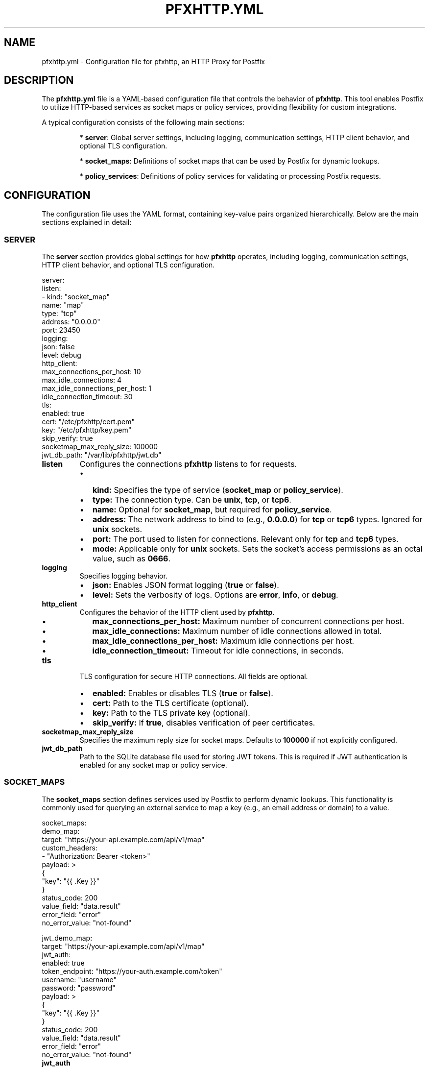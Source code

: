 .TH PFXHTTP.YML 5 "January 2025" "pfxhttp 1.0" "Configuration Files"
.SH NAME
pfxhttp.yml \- Configuration file for pfxhttp, an HTTP Proxy for Postfix

.SH DESCRIPTION
The \fBpfxhttp.yml\fP file is a YAML-based configuration file that controls the behavior of \fBpfxhttp\fP. This tool enables Postfix to utilize HTTP-based services as socket maps or policy services, providing flexibility for custom integrations.

A typical configuration consists of the following main sections:

.IP
* \fBserver\fP: Global server settings, including logging, communication settings, HTTP client behavior, and optional TLS configuration.
.IP
* \fBsocket_maps\fP: Definitions of socket maps that can be used by Postfix for dynamic lookups.
.IP
* \fBpolicy_services\fP: Definitions of policy services for validating or processing Postfix requests.

.SH CONFIGURATION
The configuration file uses the YAML format, containing key-value pairs organized hierarchically. Below are the main sections explained in detail:

.SS SERVER
The \fBserver\fP section provides global settings for how \fBpfxhttp\fP operates, including logging, communication settings, HTTP client behavior, and optional TLS configuration.

.nf
.EXAMPLE
server:
  listen:
    - kind: "socket_map"
      name: "map"
      type: "tcp"
      address: "0.0.0.0"
      port: 23450
  logging:
    json: false
    level: debug
  http_client:
    max_connections_per_host: 10
    max_idle_connections: 4
    max_idle_connections_per_host: 1
    idle_connection_timeout: 30
  tls:
    enabled: true
    cert: "/etc/pfxhttp/cert.pem"
    key: "/etc/pfxhttp/key.pem"
    skip_verify: true
  socketmap_max_reply_size: 100000
  jwt_db_path: "/var/lib/pfxhttp/jwt.db"
.fi
.RE

.TP
.B listen
Configures the connections \fBpfxhttp\fP listens to for requests.
.RS
.IP \[bu] 2
.B kind:
Specifies the type of service (\fBsocket_map\fP or \fBpolicy_service\fP).
.IP \[bu] 2
.B type:
The connection type. Can be \fBunix\fP, \fBtcp\fP, or \fBtcp6\fP.
.IP \[bu] 2
.B name:
Optional for \fBsocket_map\fP, but required for \fBpolicy_service\fP.
.IP \[bu] 2
.B address:
The network address to bind to (e.g., \fB0.0.0.0\fP) for \fBtcp\fP or \fBtcp6\fP types. Ignored for \fBunix\fP sockets.
.IP \[bu] 2
.B port:
The port used to listen for connections. Relevant only for \fBtcp\fP and \fBtcp6\fP types.
.IP \[bu] 2
.B mode:
Applicable only for \fBunix\fP sockets. Sets the socket's access permissions as an octal value, such as \fB0666\fP.
.RE

.TP
.B logging
Specifies logging behavior.
.RS
.IP \[bu] 2
.B json:
Enables JSON format logging (\fBtrue\fP or \fBfalse\fP).
.IP \[bu] 2
.B level:
Sets the verbosity of logs. Options are \fBerror\fP, \fBinfo\fP, or \fBdebug\fP.
.RE

.TP
.B http_client
Configures the behavior of the HTTP client used by \fBpfxhttp\fP.
.RS
.IP \[bu] 2
.B max_connections_per_host:
Maximum number of concurrent connections per host.
.IP \[bu] 2
.B max_idle_connections:
Maximum number of idle connections allowed in total.
.IP \[bu] 2
.B max_idle_connections_per_host:
Maximum idle connections per host.
.IP \[bu] 2
.B idle_connection_timeout:
Timeout for idle connections, in seconds.
.RE

.TP
.B tls
TLS configuration for secure HTTP connections. All fields are optional.
.RS
.IP \[bu] 2
.B enabled:
Enables or disables TLS (\fBtrue\fP or \fBfalse\fP).
.IP \[bu] 2
.B cert:
Path to the TLS certificate (optional).
.IP \[bu] 2
.B key:
Path to the TLS private key (optional).
.IP \[bu] 2
.B skip_verify:
If \fBtrue\fP, disables verification of peer certificates.
.RE

.TP
.B socketmap_max_reply_size
Specifies the maximum reply size for socket maps. Defaults to \fB100000\fP if not explicitly configured.

.TP
.B jwt_db_path
Path to the SQLite database file used for storing JWT tokens. This is required if JWT authentication is enabled for any socket map or policy service.

.SS SOCKET_MAPS
The \fBsocket_maps\fP section defines services used by Postfix to perform dynamic lookups. This functionality is commonly used for querying an external service to map a key (e.g., an email address or domain) to a value.

.nf
.EXAMPLE
socket_maps:
  demo_map:
    target: "https://your-api.example.com/api/v1/map"
    custom_headers:
      - "Authorization: Bearer <token>"
    payload: >
      {
        "key": "{{ .Key }}"
      }
    status_code: 200
    value_field: "data.result"
    error_field: "error"
    no_error_value: "not-found"

  jwt_demo_map:
    target: "https://your-api.example.com/api/v1/map"
    jwt_auth:
      enabled: true
      token_endpoint: "https://your-auth.example.com/token"
      username: "username"
      password: "password"
    payload: >
      {
        "key": "{{ .Key }}"
      }
    status_code: 200
    value_field: "data.result"
    error_field: "error"
    no_error_value: "not-found"
.fi
.RE

.TP
.B jwt_auth
Configures JWT authentication for the socket map. This is an alternative to using custom_headers for authentication.
.RS
.IP \[bu] 2
.B enabled:
Enables or disables JWT authentication (\fBtrue\fP or \fBfalse\fP).
.IP \[bu] 2
.B token_endpoint:
The URL of the token endpoint that provides JWT tokens.
.IP \[bu] 2
.B username:
The username for authentication at the token endpoint.
.IP \[bu] 2
.B password:
The password for authentication at the token endpoint.
.RE

.TP
.B payload
Defines the HTTP request body for socket maps. The placeholder \fB{{ .Key }}\fP is required and represents the lookup key provided by Postfix.

.SS POLICY_SERVICES
The \fBpolicy_services\fP section defines external HTTP services used for Postfix policy decisions. Examples include sender authentication or access restriction checks.

.nf
.EXAMPLE
policy_services:
  example_policy:
    target: "https://your-api.example.com/api/v1/policy/check"
    custom_headers:
      - "Authorization: Bearer <token>"
    payload: "{{ .Key }}"
    status_code: 200
    value_field: "policy.result"
    error_field: "policy.error"
    no_error_value: "OK"

  jwt_example_policy:
    target: "https://your-api.example.com/api/v1/policy/check"
    jwt_auth:
      enabled: true
      token_endpoint: "https://your-auth.example.com/token"
      username: "username"
      password: "password"
    payload: "{{ .Key }}"
    status_code: 200
    value_field: "policy.result"
    error_field: "policy.error"
    no_error_value: "OK"
.fi
.RE

.TP
.B jwt_auth
Configures JWT authentication for the policy service. This is an alternative to using custom_headers for authentication.
.RS
.IP \[bu] 2
.B enabled:
Enables or disables JWT authentication (\fBtrue\fP or \fBfalse\fP).
.IP \[bu] 2
.B token_endpoint:
The URL of the token endpoint that provides JWT tokens.
.IP \[bu] 2
.B username:
The username for authentication at the token endpoint.
.IP \[bu] 2
.B password:
The password for authentication at the token endpoint.
.RE

.TP
.B payload
Defines the HTTP request body for policy services. The placeholder \fB{{ .Key }}\fP is required and is replaced with the JSON-encoded policy request provided by Postfix. This request contains all available policy attributes. The payload can also be passed as a nested JSON structure, for example:
.nf

Payload:
{
  "policy_request": {{ .Key }}
}
.fi

.TP
.B value_field
The JSON field in the HTTP response containing the policy result to be returned to Postfix.

.TP
.B no_error_value
A specific value that may be returned by the HTTP server to indicate no error occurred.

.SH POSTFIX INTEGRATION
Below are examples for incorporating the \fBsocket_map\fP and \fBpolicy_service\fP types in Postfix configurations. These examples assume a correctly configured pfxhttp server.

.SS SOCKET_MAP INTEGRATION
To use a \fBsocket_map\fP in your Postfix configuration, include it as a socket map in your `main.cf`:

.nf
# main.cf
virtual_mailbox_domains = socketmap:tcp:127.0.0.1:23450:demo_map
.fi

This example assumes:
- A listener in \fBpfxhttp.yml\fP is defined for \fBsocket_map\fP:
.nf
server:
  listen:
    - kind: "socket_map"
      name: "demo_map"
      type: "tcp"
      address: "127.0.0.1"
      port: 23450
.fi

Explanation:
- Postfix connects to the \fBtcp\fP listener on `127.0.0.1:23450`.
- The lookup key is provided from Postfix's requests (e.g., domain names).
- The result is returned from the \fBpfxhttp\fP service.

.SS POLICY_SERVICE INTEGRATION
To implement a \fBpolicy_service\fP, add it to the appropriate Postfix \fBcheck_policy_service\fP configuration (commonly used in the `smtpd_recipient_restrictions`):

.nf
# main.cf
smtpd_recipient_restrictions =
    permit_mynetworks,
    reject_unauth_destination,
    check_policy_service inet:127.0.0.1:23451
.fi

This example assumes:
- A listener for a \fBpolicy_service\fP is configured in \fBpfxhttp.yml\fP:
.nf
server:
  listen:
    - kind: "policy_service"
      name: "example_policy"
      type: "tcp"
      address: "127.0.0.1"
      port: 23451
.fi

Explanation:
- The payload sent to the HTTP service uses the Postfix policy request converted to JSON, passed as \fB{{ .Key }}\fP.
- Postfix queries the policy service for decisions based on this request.
- The policy service responds with actions like `DUNNO`, `REJECT`, or other return codes to modify Postfix’s behavior.

.SH FILE LOCATIONS
Configuration files are searched in the following order:
.RS
.IP \[bu] 2
.B /usr/local/etc/pfxhttp/pfxhttp.yml
.IP \[bu] 2
.B /etc/pfxhttp/pfxhttp.yml
.IP \[bu] 2
.B $HOME/.pfxhttp/pfxhttp.yml
.IP \[bu] 2
.B ./pfxhttp.yml
.RE

.SH SEE ALSO
.BR postfix (1),
.BR pfxhttp (8)

.SH AUTHOR
This manpage was written by the pfxhttp development team.
